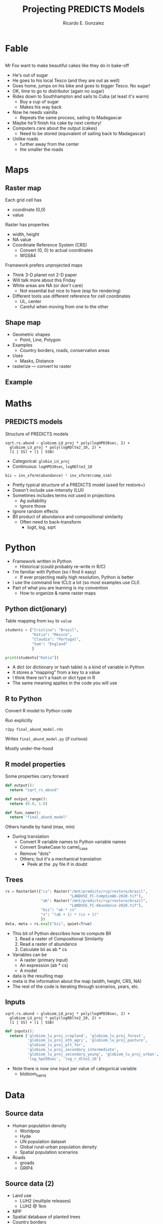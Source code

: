#+TITLE: Projecting PREDICTS Models
#+AUTHOR: Ricardo E. Gonzalez
#+EMAIL: ricardog@ricardog.com

:PROPERTIES:
#+REVEAL_PLUGINS: (markdown notes zoom highlight)
#+REVEAL_REVEAL_JS_VERSION: 4
#+REVEAL_ROOT: https://cdn.jsdelivr.net/npm/reveal.js
#+REVEAL_THEME: moon
#+REVEAL_EXTRA_CSS: ./css/extra.css
:END:

#+OPTIONS: toc:1 reveal_keyboard:t timestamp:nil num:nil

* Fable
** 
:PROPERTIES:
:reveal_background: ./images/cake.jpg
:reveal_background_trans: slide
:END:

#+begin_notes
Mr Fox want to make beautiful cakes like they do in bake-off
  - He's out of sugar
  - He goes to his local Tesco (and they are out as well)
  - Goes home, jumps on his bike and goes to bigger Tesco. No sugar!
  - OK, time to go to distributor (again no sugar)
  - Rides down to Southhampton and sails to Cuba (at least it's warm)
    - Buy a cup of sugar
    - Makes his way back
  - Now he needs vainilla
    - Repeats the same process, sailing to Madagascar
  - Maybe he'll finish his cake by next century!
  - Computers care about the output (cakes)
    - Need to be stored (equivalent of sailing back to Madagascar)
  - Unlike roads
    - further away from the center
    - the smaller the roads
#+end_notes

* Maps
** Raster map
[[./images/brazil-map.png]]

#+begin_notes

Each grid cell has
  - coordinate (0,0)
  - value

Raster has properties
  - width, height
  - NA value
  - Coordinate Reference System (CRS)
    - Convert (0, 0) to actual coordinates
    - WGS84

Framework prefers unprojected maps
  - Think 3-D planet not 2-D paper
  - Will talk more about this Friday
  - White areas are NA (or don't care)
    - Not essential but nice to have (esp for rendering)
  - Different tools use different reference for cell coordinates
    - UL, center
    - Careful when moving from one to the other
#+end_notes

** Shape map

#+ATTR_REVEAL: :frag t :frag_idx (1 2 3 4)
- Geometric shapes
  - Point, Line, Polygon
- Examples
  - Country borders, roads, conservation areas
- Uses
  - Masks, Distance
- rasterize — convert to raster

** Example
[[./images/brazil-bii.png]]


* Maths
** PREDICTS models

Structure of PREDICTS models

#+ATTR_HTML: :class r-frame
#+BEGIN_SRC language-r
  sqrt.rs.abund ~ globiom_LU_proj * poly(logHPD30sec, 2) +
    globiom_LU_proj * poly(logRDlte2_10, 2) +
    (1 | SS) + (1 | SSB)
#+END_SRC

- Categorical: ~globio_LU_proj~
- Continuous: ~logHPD30sec~, ~logRDlte2_10~


#+ATTR_REVEAL: :frag t :frag_idx 1
#+begin_src python
bii = inv_xform(abundance) * inv_xform(comp_sim)
#+end_src

#+begin_notes
- Pretty typical structure of a PREDICTS model (used for restore+)
- Doesn't include use-intensity (LUI)
- Sometimes includes terms not used in projections
  - Ag suitability
  - Ignore those
- Ignore random effects
- BII product of abundance and compositional similarity
  - Often need to back-transform
    - logit, log, sqrt
#+end_notes

* Python

#+begin_notes
- Framework written in Python
  - Historical (could probably re-write in R/C)
- I'm familiar with Python (so I find it easy)
  - If ever projecting really high resolution, Python is better
- I use the command line (CLI) a lot (so most examples use CLI)
- Part of what you are learning is my convention
  - How to organize & name raster maps
#+end_notes

** Python dict(ionary)
Table mapping from ~key~ to ~value~

#+begin_src python
  students = {"Cristina": "Brazil",
              "Katia": "Mexico",
              "Claudia": "Portugal",
              "Sam": "England"
              }

  print(students["Katia"])
#+end_src

#+begin_notes
- A dict (or dictionary or hash table) is a kind of variable in Python
- It stores a "mapping" from a key to a value
- I think there isn't a hash or dict type in R
- The same meaning applies in the code you will use
#+end_notes

** R to Python
Convert R model to Python code

Run explicitly
#+begin_src shell
r2py final_abund_model.rds
#+end_src

Writes ~final_abund_model.py~ (if curious)

Mostly under-the-hood

** R model properties
Some properties carry forward

#+begin_src python
def output():
  return "sqrt_rs_abund"

def output_range():
  return (0.0, 1.0)

def func_name():
  return "final_abund_model"
#+end_src

Others handle by hand (max, min)

#+begin_notes
- During translation
  - Convert R variable names to Python variable names
  - Convert SnakeCase to camel_case
  - Remove "dots"
  - Others; but it's a mechanical translation
    - Peek at the .py file if in doubt
#+end_notes

** Trees

#+begin_src python
  rs = RasterSet({"cs": Raster("/mnt/predicts/rcp/restore/brazil",
                               "LANDUSE_FC-CompSimAb-2020.tif"),
                  "ab": Raster("/mnt/predicts/rcp/restore/brazil",
                               "LANDUSE_FC-Abundance-2020.tif"),
                  "bii": "ab * cs"
                  "x": "(ab + 1) * (cs + 1)"
                  })
  data, meta = rs.eval("bii", quiet=True)
#+end_src

#+begin_notes
- This bit of Python describes how to compute BII
  1. Read a raster of Compositional Similarity
  2. Read a raster of abundance
  3. Calculate bii as ab * cs
- Variables can be
  - A raster (primary input)
  - An expression (ab * cs)
  - A model
- data is the resulting map
- meta is the information about the map (width, height, CRS, NA)
- The rest of the code is iterating through scenarios, years, etc.
#+end_notes

** Inputs

#+begin_src language-r
  sqrt.rs.abund ~ globiom_LU_proj * poly(logHPD30sec, 2) +
    globiom_LU_proj * poly(logRDlte2_10, 2) +
    (1 | SS) + (1 | SSB)
#+end_src

#+begin_src python
   def inputs():
     return ['globiom_lu_proj_cropland', 'globiom_lu_proj_forest',
             'globiom_lu_proj_oth_agri', 'globiom_lu_proj_pasture',
             'globiom_lu_proj_plt_for',
             'globiom_lu_proj_secondary_intermediate',
             'globiom_lu_proj_secondary_young', 'globiom_lu_proj_urban',
             'log_hpd30sec', 'log_r_dlte2_10']
#+end_src

#+begin_notes
- Note there is now one input per value of categorical variable
  - blobiom_lu_proj 
#+end_notes

* Data
** Source data
- Human population density
  - Worldpop
  - Hyde
  - UN population dataset
  - Global rural-urban population density
  - Spatial population scenarios
- Roads
  - groads
  - GRIP4

** Source data (2)
- Land use
  - LUH2 (multiple releases)
  - LUH2 @ 1km
- NPP
- Spatial database of planted trees
- Country borders
    
** Generated data
- UN country codes
- UN subregion codes
- Scaled (or reprojected) source data
- Rasterized SDPT
- Road density raster
- Land-use intensity (special case)
  
* Play time!
** 
:PROPERTIES:
:reveal_background: ./images/rstudio.png
:reveal_background_trans: slide
:END:

#+begin_notes
- use Rstudio
- use the terminal (CLI) not reticulate
- Existing data is in "/mnt/predicts/rcp/restore/brazil"
#+end_notes

** Exercise 1
Write a script to compute BII

Read existing data

Write to work2 folder

#+begin_src python
  #!/usr/bin/env python3

  import rasterio
  from rasterset import RasterSet, Raster

  rs = # Add code here

  data, meta = rs.eval("name", quiet=True)

  # Change scenario, name, year
  with rasterio.open("{scenario}-{name}-{year}.tif",
                     "w", **meta,) as dst:
      dst.write(data.filled(), indexes=1)
#+end_src

** Exercise 2
Write a script to project abundance

#+begin_src python
  #!/usr/bin/env python3

  import rasterio
  from projutils import hpd
  from rasterset import RasterSet, Raster
  import r2py.modelr as modelr

  # Use the final_abund_model.rds model
  modelr.load("/mnt/predicts/models/restore/brazil/2020-10-27/base/")
  rs = # Add code here

  # Don't forget to back-transform

  data, meta = rs.eval("name", quiet=True)

  # Change scenario, name, year
  with rasterio.open("{scenario}-{name}-{year}.tif",
                     "w", **meta,) as dst:
      dst.write(data.squeeze().filled(), indexes=1)
#+end_src
